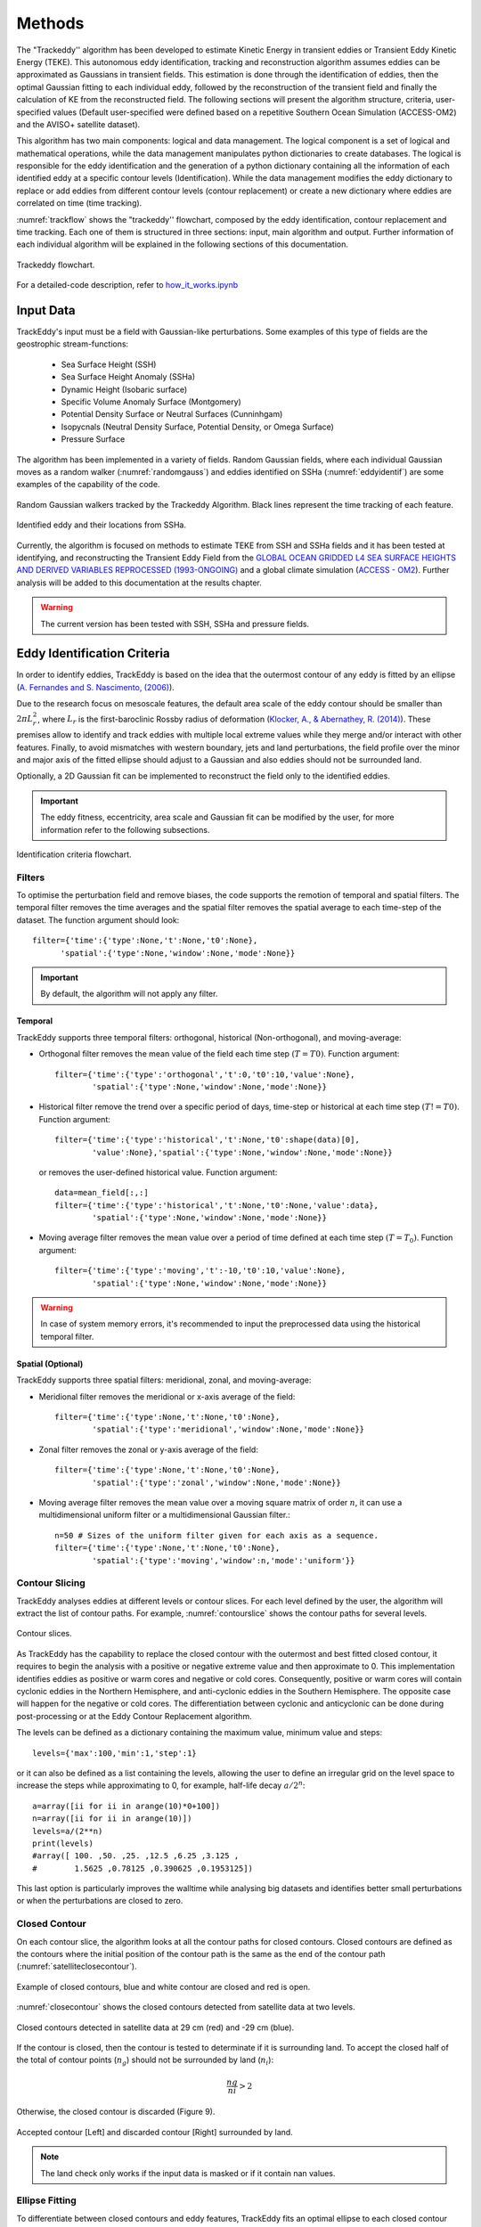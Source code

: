 =======
Methods
=======

The "Trackeddy'' algorithm has been developed to estimate
Kinetic Energy in transient eddies or Transient Eddy Kinetic Energy (TEKE).
This autonomous eddy identification, tracking and reconstruction algorithm
assumes eddies can be approximated as Gaussians in transient fields. This
estimation is done through the identification of eddies, then the optimal
Gaussian fitting to each individual eddy, followed by the reconstruction of the
transient field and finally the calculation of KE from the reconstructed field.
The following sections will present the algorithm structure, criteria,
user-specified values (Default user-specified were defined based on a
repetitive Southern Ocean Simulation (ACCESS-OM2) and the AVISO+
satellite dataset).

This algorithm has two main components: logical and data
management. The logical component is a set of logical and
mathematical operations, while the data management manipulates python
dictionaries to create databases. The logical is responsible for the
eddy identification and the generation of a python dictionary containing all
the information of each identified eddy at a specific contour levels
(Identification). While the data management modifies the eddy dictionary to
replace or add eddies from different contour levels (contour replacement)
or create a new dictionary where eddies are correlated on time (time tracking).

:numref:`trackflow` shows the "trackeddy'' flowchart, composed by the
eddy identification, contour replacement and time tracking. Each one of them is
structured in three sections: input, main algorithm and output. Further
information of each individual algorithm will be explained in the following
sections of this documentation.

.. _trackflow:

.. figure:: ../images/scheme.png
  :align: center
  :scale: 100 %
  :alt: Alt content

  Trackeddy flowchart.

For a detailed-code description, refer to `how_it_works.ipynb
<https://github.com/Josue-Martinez-Moreno/trackeddy/blob/master/
examples/how_it_works.ipynb>`_

Input Data
------------------

TrackEddy's input must be a field with Gaussian-like perturbations.
Some examples of this type of fields are the geostrophic stream-functions:

  - Sea Surface Height (SSH)
  - Sea Surface Height Anomaly (SSHa)
  - Dynamic Height (Isobaric surface)
  - Specific Volume Anomaly Surface (Montgomery)
  - Potential Density Surface or Neutral Surfaces (Cunninhgam)
  - Isopycnals (Neutral Density Surface, Potential Density, or Omega Surface)
  - Pressure Surface

The algorithm has been implemented in a variety of fields. Random
Gaussian fields, where each individual Gaussian moves as a random walker
(:numref:`randomgauss`) and eddies identified on SSHa
(:numref:`eddyidentif`) are some examples of the capability of the code.

.. _randomgauss:
.. figure:: ../images/random_gaussian_field.gif
  :align: center
  :scale: 100 %
  :alt: Alt content

  Random Gaussian walkers tracked by the Trackeddy Algorithm. Black
  lines represent the time tracking of each feature.

.. _eddyidentif:
.. figure:: ../images/eddy_identified.png
  :align: center
  :scale: 40 %
  :alt: Alt content

  Identified eddy and their locations from SSHa.

Currently, the algorithm is focused on methods to estimate TEKE from SSH and
SSHa fields and it has been tested at identifying,
and reconstructing the Transient Eddy Field from the `GLOBAL OCEAN GRIDDED
L4 SEA SURFACE HEIGHTS AND DERIVED VARIABLES REPROCESSED (1993-ONGOING)
<http://marine.copernicus.eu/services-portfolio/access-to-products/
?option=com_csw&view=details&product_id=SEALEVEL_GLO_PHY_L4_REP_OBSERVATIONS_008_047>`_
and a global climate simulation (`ACCESS - OM2
<http://cosima.org.au/index.php/models/access-om2-01-2/>`_). Further analysis
will be added to this documentation at the results chapter.

.. warning::
   The current version has been tested with SSH, SSHa and pressure fields.
..

Eddy Identification Criteria
----------------------------

In order to identify eddies, TrackEddy is based on the idea that the outermost
contour of any eddy is fitted by an ellipse
(`A. Fernandes and S. Nascimento,
(2006) <https://link.springer.com/chapter/10.1007%2F11893318_11>`_).

Due to the research focus on mesoscale features, the default area scale of the
eddy contour should be smaller than :math:`2 \pi L_r^2`, where :math:`L_r`
is the first-baroclinic Rossby radius of deformation
(`Klocker, A., & Abernathey, R. (2014)
<https://journals.ametsoc.org/doi/abs/10.1175/JPO-D-13-0159.1>`_).
These premises allow to identify and track eddies with multiple local extreme
values while they merge and/or interact with other features. Finally,
to avoid mismatches with western boundary, jets and land perturbations,
the field profile over the minor and major axis of the fitted ellipse
should adjust to a Gaussian and also eddies should not be surrounded land.

Optionally, a 2D Gaussian fit can be implemented to reconstruct the field only
to the identified eddies.

.. important::
  The eddy fitness, eccentricity, area scale and Gaussian fit can be modified
  by the user, for more information refer to the following subsections.
..

.. figure:: ../images/scheme_ident.png
  :align: center
  :scale: 10 %
  :alt: Alt content

  Identification criteria flowchart.

Filters
"""""""
To optimise the perturbation field and remove biases, the code supports the
remotion of temporal and spatial filters. The temporal filter removes the time
averages and the spatial filter removes the spatial average to each time-step
of the dataset. The function argument should look::

  filter={'time':{'type':None,'t':None,'t0':None},
        'spatial':{'type':None,'window':None,'mode':None}}

.. important::
  By default, the algorithm will not apply any filter.
..

Temporal
''''''''
TrackEddy supports three temporal filters: orthogonal, historical \
(Non-orthogonal), and moving-average:

- Orthogonal filter removes the mean value of the field each time
  step :math:`(T = T0)`. Function argument::

    filter={'time':{'type':'orthogonal','t':0,'t0':10,'value':None},
            'spatial':{'type':None,'window':None,'mode':None}}

- Historical filter remove the trend over a specific period of days,
  time-step or historical at each time step :math:`(T != T0)`. Function argument::

    filter={'time':{'type':'historical','t':None,'t0':shape(data)[0],
            'value':None},'spatial':{'type':None,'window':None,'mode':None}}

  or removes the user-defined historical value. Function argument::

    data=mean_field[:,:]
    filter={'time':{'type':'historical','t':None,'t0':None,'value':data},
            'spatial':{'type':None,'window':None,'mode':None}}

- Moving average filter removes the mean value over a period of time defined
  at each time step :math:`(T=T_0)`. Function argument::

    filter={'time':{'type':'moving','t':-10,'t0':10,'value':None},
            'spatial':{'type':None,'window':None,'mode':None}}

.. warning::
   In case of system memory errors, it's recommended to input the
   preprocessed data using the historical temporal filter.
..

Spatial (Optional)
''''''''''''''''''
TrackEddy supports three spatial filters: meridional, zonal, and moving-average:

- Meridional filter removes the meridional or x-axis average of the field::

    filter={'time':{'type':None,'t':None,'t0':None},
            'spatial':{'type':'meridional','window':None,'mode':None}}

.. figure:: ../images/meridional_filter.png
  :align: center
  :scale: 100 %
  :alt: Meridional Filter

- Zonal filter removes the zonal or y-axis average of the field::

    filter={'time':{'type':None,'t':None,'t0':None},
            'spatial':{'type':'zonal','window':None,'mode':None}}

.. figure:: ../images/zonal_filter.png
  :align: center
  :scale: 100 %
  :alt: Zonal Filter

- Moving average filter removes the mean value over a moving square matrix
  of order :math:`n`, it can use a multidimensional uniform filter or a
  multidimensional Gaussian filter.::

    n=50 # Sizes of the uniform filter given for each axis as a sequence.
    filter={'time':{'type':None,'t':None,'t0':None},
            'spatial':{'type':'moving','window':n,'mode':'uniform'}}

.. figure:: ../images/uniform_filter.png
  :align: center
  :scale: 100 %
  :alt: Uniform Filter


Contour Slicing
"""""""""""""""
TrackEddy analyses eddies at different levels or contour slices. For each
level defined by the user, the algorithm will extract the list of contour
paths. For example, :numref:`contourslice` shows the contour paths for
several levels.

.. _contourslice:

.. figure:: ../images/contour_slices.png
  :align: center
  :scale: 100 %
  :alt: Contour slices

  Contour slices.

As TrackEddy has the capability to replace the closed contour with the
outermost and best fitted closed contour, it requires to
begin the analysis with a positive or negative extreme value and
then approximate to 0. This implementation identifies eddies as positive
or warm cores and negative or cold cores. Consequently, positive or warm
cores will contain cyclonic eddies in the Northern Hemisphere,
and anti-cyclonic eddies in the Southern Hemisphere. The opposite
case will happen for the negative or cold cores.
The differentiation between cyclonic and anticyclonic can be done
during post-processing or at the Eddy Contour Replacement algorithm.

The levels can be defined as a dictionary containing the maximum value,
minimum value and steps::

  levels={'max':100,'min':1,'step':1}

or it can also be defined as a list containing the levels, allowing
the user to define an irregular grid on the level space to increase
the steps while approximating to 0, for example, half-life decay :math:`a/2^n`::

  a=array([ii for ii in arange(10)*0+100])
  n=array([ii for ii in arange(10)])
  levels=a/(2**n)
  print(levels)
  #array([ 100. ,50. ,25. ,12.5 ,6.25 ,3.125 ,
  #        1.5625 ,0.78125 ,0.390625 ,0.1953125])

This last option is particularly improves the walltime while analysing
big datasets and identifies better small perturbations or when the
perturbations are closed to zero.

Closed Contour
""""""""""""""

On each contour slice, the algorithm looks at all the contour paths for
closed contours. Closed contours are defined as the contours where
the initial position of the contour path is the same as the end of the
contour path (:numref:`satelliteclosecontour`).

.. _satelliteclosecontour:
.. figure:: ../images/close_contour_def.png
  :align: center
  :scale: 100 %
  :alt: Closed contours.

  Example of closed contours, blue and white contour are closed and
  red is open.

:numref:`closecontour` shows the closed contours detected from
satellite data at two levels.

.. _closecontour:
.. figure:: ../images/close_contour.png
  :align: center
  :scale: 100 %
  :alt: Closed contours.

  Closed contours detected in satellite data at 29 cm (red) and -29 cm (blue).


If the contour is closed, then the contour is tested to determinate if it is
surrounding land. To accept the closed half of the total of contour points
(:math:`n_g`) should not be surrounded by land (:math:`n_i`):

.. math::
  \frac{ng}{ni}>2
..

Otherwise, the closed contour is discarded (Figure 9).

.. _landcheck:
.. figure:: ../images/area_check.png
   :align: center
   :scale: 50 %
   :alt:

   Accepted contour [Left] and discarded contour [Right] surrounded by land.

.. note::
  The land check only works if the input data is masked or if it contain nan
  values.
..

Ellipse Fitting
"""""""""""""""
To differentiate between closed contours and eddy features,
TrackEddy fits an optimal ellipse to
each closed contour (Fernandes (2006)) (:numref:`fitellipse`).

.. _fitellipse:
.. figure:: ../images/contours_ellipse.png
   :align: center
   :scale: 50 %
   :alt: Alt content

   Contours and fitted ellipses.

The fit-estimation optimise the ellipse using the Least
Squares method. The estimator is extracted from the following
equation (For more information: `fit_ellipse
<https://www.mathworks.com/matlabcentral/fileexchange/3215-fit-ellipse?
requestedDomain=www.mathworks.com>`_):

.. math::
  G(x,y;A) = ax^2 + bxy + cy^2 + dx + ey + f
..

where :math:`A` is the vector of parameters to be estimated
:math:`(a,b,c,d,e,f)` and :math:`x`, :math:`y` are the coordinates.

Potential eddies are determined based on determination coefficients.
First  TrackEddy resolves the matrix coefficient of determination:

.. math::
  R^2 =1 - \frac{SSR}{TSS}
..

where :math:`SSR` is the sum of squared residuals, and TSS is the
total sum of squares of the model.

The coefficient of determination need to be within the user defined threshold,

.. math::
   0.85 < e \leq 1

where :math:`e` is the fitted ellipse coefficient of determination. Then
TrackEddy projects the ellipse into one dimension and calculates the coefficient
of determination between the contour and the fitted ellipse
(:numref:`flatelipse`). If the new coefficient of determination is also
within the threshold, the tentative eddy
eccentricity is then analysed, otherwise the closed contour is discarded.

.. _flatelipse:
.. figure:: ../images/fit_ellipse_flat.png
   :align: center
   :scale: 50 %
   :alt: Alt content

   Contours and fitted ellipse.

Coefficients of determination around :math:`1` represent an exact
fit and the minimum value by default is :math:`0.85`.

The function argument to define minimum value of the ellipse fitness should be::

  preferences={'ellipse':0.85,'eccentricity':None,'gaussian':None}

if the preference argument is not defined their values will be replaced
by the default values::

    preferences={'ellipse':0.85,'eccentricity':0.85,'gaussian':0.8}

Eccentricity
""""""""""""

Closed contours and their correspondent ellipse could represent
coherent and/or elongated features. While the coherent structures with similar
ratios on their width and length are associated with
eddy like features, the elongated features correspond to jets. Therefore,
to differentiate between these two processes
a condition of eccentricity is imposed over the fitted ellipse. The eccentricity
(:math:`\epsilon`) of an ellipse is defined as:

.. math::
   \epsilon = \left(1-\frac{b^2}{a^2}\right)^\frac{1}{2}

where :math:`a` is the length of the ellipse semi-major axis and :math:`b` the
length of the ellipse semi-minor axis (:numref:`eccent`).
The eccentricity of an ellipse is strictly less than 1. As TrackEddy do
not differentiate between circles and ellipses, then the eccentricity of a
potential eddy is greater than or equal to 0 and smaller than the user
defined parameter.

The default user parameter constraints the eccentricity to
0.85. This value represents a ratio of :math:`\sim 2` between the semi-minor
axis and the semi-major axis (:math:`a\sim 2b`).
If this ratio between the minor axis :math:`b` and the major axis :math:`a`
is smaller to :math:`\sim 2` then the eddy is identified
(i.e :math:`a \lesssim 2b`). Otherwise, the closed contour and fitted ellipse
are discarded.

.. _eccent:
.. figure:: ../images/eccent.png
   :align: center
   :scale: 50 %
   :alt:

   Potential eddy closed contour (black line), and its corresponding
   fitted ellipse (blue line) with minor axis :math:`b` and
   major axis :math:`a`.

The function argument to define ellipse eccentricity should be::

  preferences={'ellipse':None,'eccentricity':0.85,'gaussian':None}

if the preference argument is not defined their values will be replaced
by the default values::

  preferences={'ellipse':0.85,'eccentricity':0.85,'gaussian':0.8}

Area Check
""""""""""

Once Trackeddy fits and evaluates the eccentricity of the optimal ellipse, a
scale check is implemented. By default TrackEddy only supports mesoscale
processes (10 km to 100 km) through scaling the First Baroclinic Rossby Radius.
However, the scaling could be implemented as a constant value or by a netCDF and
a scaling factor.

Mesoscale (Default)
'''''''''''''''''''
Mesoscale is referred to ocean signals with space scales of 10-100 km and
time scales of 10-100 days. To identify only mesoscale eddies, the area or each
individual eddy should be smaller than a factor times the First Baroclinic
Rossby Radius (:math:`L_D`). Klocker, A. (2014) proposed that the eddy length
scale (:math:`L_{eddy}`) is:

.. math::
   L_{eddy}= 2\pi^2 L_D

where :math:`2\pi^2` is the default the factor.

The eddy area (:math:`A_{eddy}`) is check for the closed contour, and also
the ellipse. The contour area is defined as a box with a width of the
maximum distance in latitude and length of the maximum distance in longitude.
And the ellipse area is defined as two semi-minor axis times two semi-major
axis.

To satisfy the condition of mesoscale the area of the closed contour and the
ellipse should be less or equal to the eddy area (:math:`A_{eddy}`).

.. math::
 A_{eddy} = \left(2\pi \frac{(g'D)^\frac{1}{2}}{f}\right)^2 =
 \left(2\pi Lr \right)^2

.. figure:: ../images/Area_rossby_radius_deformation.png
 :scale: 50 %
 :alt: Eddy area based on the First-Baroclinic Rossby Radius of Deformation.

 Global eddy area based on the First-Baroclinic Rossby Radius
 of Deformation.


.. note::
 The Rossby Radius was obtained from the
 Global Atlas of the First-Baroclinic Rossby Radius of Deformation (`Click here
 <http://www-po.coas.oregonstate.edu/research/po/research
 /rossby_radius/index.html>`_). Where values were inexistent, they were
 replaced by the closest known value (:numref:`rossbyradius`).

  .. _rossbyradius:
  .. figure:: ../images/Rossby_radius_deformation.png
   :align: center
   :scale: 50 %
   :alt: Global First-Baroclinic Rossby Radius of Deformation

   Global First-Baroclinic Rossby Radius of Deformation.
..

.. attention::
 The decision to calculate areas using boxes instead of polygons reduced the
 computational time significantly.
..

This option is selected by default. To change the default factor to 0.5, the
argument should be::

  area={'mesoscale':0.5}

netCDF
''''''

The netCDF file should contain a field with a variable threshold. If the netCDF
variable is in a different grid, the closest value to the eddy location will
be used as the threshold. The factor argument corresponds to a unit scaling.
The argument to the TrackEddy function should be::

  area={'field':{path:'/path/to/netCDF','factor':1}}

TrackEddy will find the closest coordinate to the analyse eddy and compare it
against the eddy or feature area.

Constant
''''''''
To select a constant area threshold the argument to the TrackEddy function
should be::

  area={'constant':100} # Constant units same as x and y axis units

To remove the area check, the constant can be defined as :code:`np.inf`
or :code:`None`. For example::

  area={'constant':np.inf}

.. attention::
  The constant will have the same units as the axis.
..

Gaussian Axis Check
"""""""""""""""""""

After go through the previous criteria, the field profile over the semi-minor
axis and semi-major axis is analysed. According to the detected eddies (n=500)
their profile along the ellipse axis can be fitted by a Gaussian
and/or parabola, however, the best approximation to the profile average
was the Gaussian fit (:numref:`gauss_fit`).

.. _gauss_fit:
.. figure:: ../images/gaussian_fitness.png
   :scale: 100 %
   :alt: Gaussian shape in the ellipse's axis for more than 500 eddies.

   Gaussian and parabolic fit over the average of 500 eddies.

Additionally, according to diffusion and advection, we will expect a
decay (Gaussian) instead of a step to zero (Parabolic). Therefore, to
identify an eddy, the data profile of the semi-minor and semi-major ellipse
axis should have a high coefficient of determination (:math:`\psi`) with
its optimal fitted Gaussian:

.. math::
  R^2 =1 - \frac{SSR}{TSS}
..

By default eddies are finally identified, if the fitness of their semi-minor
and semi-major axis is within the interval:

.. math::
   0.80 < \kappa \leq 1

where :math:`\kappa` is the profile coefficient of determination. Values
around :math:`1` represent a exact fitness and the minimum value accepted
should be higher than :math:`0.8`.

The function argument to define the minimum coefficient of determination should
be::

  preferences={'ellipse':None,'eccentricity':None,'gaussian':0.8}

if the preference argument is not defined their values will be replaced
by the default values::

  preferences={'ellipse':0.85,'eccentricity':0.85,'gaussian':0.8}

.. note::
  After all the previous described criteria, :numref:`contours_identif`
  show all identified eddies and their correspondent contour.

  .. _contours_identif:
  .. figure:: ../images/contours_all.png
    :align: center
    :scale: 50 %
    :alt:

    Identified contours using all criteria.

..

Gaussian Fit (Optional)
"""""""""""""""""""""""

Finally, TrackEddy has the potential to reconstruct the field by fitting an
optimised Gaussian to each identified eddy. To ensure the
representativity of the field, the fitness of each 2D Gaussian is tested
by comparing the absolute difference between the integrals of the original
and the optimal fitted field. For the identification of each eddy, the
variation between the fields should be within 10 percent of its original value.

- Gaussian integral (G):

  .. math::
    G =  \sum_{i=0}^{i=N}\sum_{j=0}^{j=M}G_{cc}(i,j)
  ..

  where :math:`G_{cc}(i,j)` corresponds to the Gaussian data inside the close
  contour and :math`(i,j)` are the indexes of the grid inside the contour.

- Original field integral (O):

  .. math::
    O =  \sum_{i=0}^{i=N}\sum_{j=0}^{j=M}O_{cc}(i,j)
  ..

  where :math:`O_{cc}(i,j)` corresponds to the original data inside the close
  contour.

- The interval accepted is:

.. math::
  0.9G \leq O \leq 1.1G
..

Additionally, the 2D Gaussian fitted must satisfy the same criteria as the eddy
identification, otherwise the eddy is discarded.

Once all the eddies in the field are identified, TrackEddy can reconstruct
the synthetic field as shown in :numref:`2dgauss`.

.. _2dgauss:
.. figure:: ../images/2dgauss_fit.png
   :align: center
   :scale: 100 %
   :alt: 2D Gaussian fitting.

   Gaussian fitting. Left panel shows the original field (black line)
   underlying the reconstructed field (red line). Right panel shows the
   difference between fields.

Eddy Contour Replacement
------------------------

The Eddy Contour Replacement algorithm is responsible to add and replace
eddies at different z levels and determine the polarity of eddies.

Contour replacement
"""""""""""""""""""

After TrackEddy identifies eddies in the first two levels, the eddies at
level :math:`l(n-1)` are correlated with the eddies at level :math:`l(n)`. If
and only if the eddy share their the same extreme value and the local
coordinates to the extreme value at both levels, then the eddy is replaced.
If the eddy at level :math:`l(n)` do not share the maximum value with any
of the previous levels, then the eddy is added to the eddy dictionary.
This process is repeated until all the user defined levels are analysed
(:numref:`contour_replace`).

.. _contour_replace:
.. figure:: ../images/scheme_contour.png
   :align: center
   :scale: 10 %
   :alt: Contour replacement Algorithm.

   Contour replacement flowchart.

If the 2D Gaussian fit is implemented then TrackEddy only replace the eddy
at level :math:`l(n)` if the Gaussian fit is better at this level. Otherwise,
it conserves the best fit to the field (:numref:`satextraction`).

.. _satextraction:
.. figure:: ../images/satellite_extraction.png
   :align: center
   :scale: 50 %
   :alt: Satellite extraction.

   Gaussian fitting in two dimensions to recreate the eddy field.
   (A) Anti-cyclonic eddy. (B) Cyclonic eddy. (C) Synthetic eddy field.
   (D) Difference between the original field and the synthetic fields [cm].

Eddy Polarity
"""""""""""""

Eddy Time Tracking
------------------
All the transient features are identified in each SLA snapshot, following the
eddy identification algorithm, a time tracking is applied: For each eddy feature
identified at time :math:`t`, the features at time :math:`t+1` are searched to
find an eddy feature inside the closed contour or the closest feature within the
distance an eddy can displace between two successive time frames. This constrain
uses the phase speed of a baroclinic Rossby wave, calculated from the Rossby
radius of deformation as presented in Celton *et. al.* [4] and a 180 degree
window search using the last preferential direction where the eddy was
propagating.

Once a feature at time :math:`t` is associated with another feature at time
:math:`t+1` their amplitude and area is compared. However, this comparison
doesn't avoid the association of eddies cause the nature and purpose of this
tracking algorithm.

When global model data is used, the eddies continuity on time is not
significative affected, therefore the eddies do not disappear as often as in
satellite data (AVISO products). Nonetheless, this tracking algorithm contain
an automatic procedure, which allows feature to be associated using an
user-defined number of time-steps as threshold before terminating the track
(This is also related with the traveled distance by the eddy).

.. attention::
  Future implementations will include a parameter relaxation to find missing
  eddies due to field fluctuations.
..

Output Data
-----------

Future Methods
--------------

Identification
""""""""""""""

.. note::
   - The phase angle will be implemented in the Beta 0.2 release [5].
   - The eddy's 3D structure will be implemented in the V.1 release.
..

Time
""""

.. note::
   The 180 degree window and closest feature within the baroclinic Rossby wave
   speed will be implemented for the next release.
..



.. .. figure:: ../images/how_it_works_area.png
..   :align: center
..   :scale: 50 %
..   :alt: Alt content

..   Section of the Aghulas current used to explain how the algorithm
   works.

Output
""""""

Currently all the output is handled as python
dictionaries, but in future versions it will have options to output netCDF4
format.

